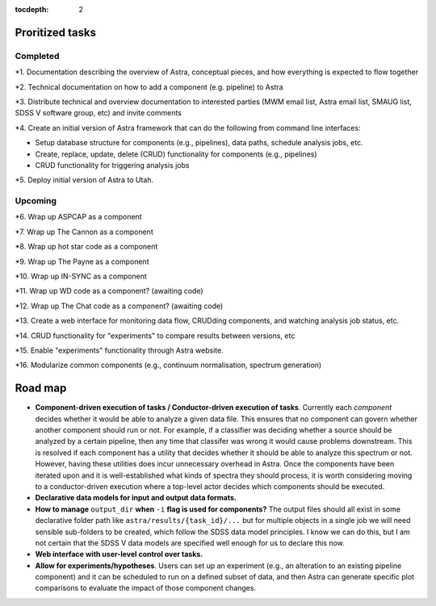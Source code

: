 .. role:: header_no_toc
  :class: class_header_no_toc

.. title:: Road map and priorities

:tocdepth: 2


Proritized tasks
================

Completed
^^^^^^^^^

*1. Documentation describing the overview of Astra, conceptual pieces, and how everything is expected to flow together

*2. Technical documentation on how to add a component (e.g. pipeline) to Astra

*3. Distribute technical and overview documentation to interested parties (MWM email list, Astra email list, SMAUG list, SDSS V software group, etc) and invite comments

*4. Create an initial version of Astra framework that can do the following from command line interfaces: 

- Setup database structure for components (e.g., pipelines), data paths, schedule analysis jobs, etc.

- Create, replace, update, delete (CRUD) functionality for components (e.g., pipelines)

- CRUD functionality for triggering analysis jobs

*5. Deploy initial version of Astra to Utah.

Upcoming
^^^^^^^^

*6. Wrap up ASPCAP as a component

*7. Wrap up The Cannon as a component

*8. Wrap up hot star code as a component

*9. Wrap up The Payne as a component

*10. Wrap up IN-SYNC as a component

*11. Wrap up WD code as a component? (awaiting code)

*12. Wrap up The Chat code as a component? (awaiting code)

*13. Create a web interface for monitoring data flow, CRUDding components, and watching analysis job status, etc.

*14. CRUD functionality for "experiments" to compare results between versions, etc

*15. Enable "experiments" functionality through Astra website.

*16. Modularize common components (e.g., continuum normalisation, spectrum generation)


Road map
========

- **Component-driven execution of tasks / Conductor-driven execution of tasks**.
  Currently each *component* decides whether it would be able to analyze a
  given data file. This ensures that no component can govern whether another
  component should run or not. For example, if a classifier was deciding whether
  a source should be analyzed by a certain pipeline, then any time that classifer
  was wrong it would cause problems downstream. This is resolved if each
  component has a utility that decides whether it should be able to analyze this
  spectrum or not. However, having these utilities does incur unnecessary
  overhead in Astra. Once the components have been iterated upon and it is
  well-established what kinds of spectra they should process, it is worth 
  considering moving to a conductor-driven execution where a top-level actor
  decides which components should be executed.

- **Declarative data models for input and output data formats.**

- **How to manage** ``output_dir`` **when** ``-i`` **flag is used for components?**
  The output files should all exist in some declarative folder path like
  ``astra/results/{task_id}/...`` but for multiple objects in a single job we 
  will need sensible sub-folders to be created, which follow the SDSS data model
  principles. I know we can do this, but I am not certain that the SDSS V data
  models are specified well enough for us to declare this now.

- **Web interface with user-level control over tasks.**

- **Allow for experiments/hypotheses**. Users can set up an experiment (e.g., an
  alteration to an existing pipeline component) and it can be scheduled to run
  on a defined subset of data, and then Astra can generate specific plot
  comparisons to evaluate the impact of those component changes.

